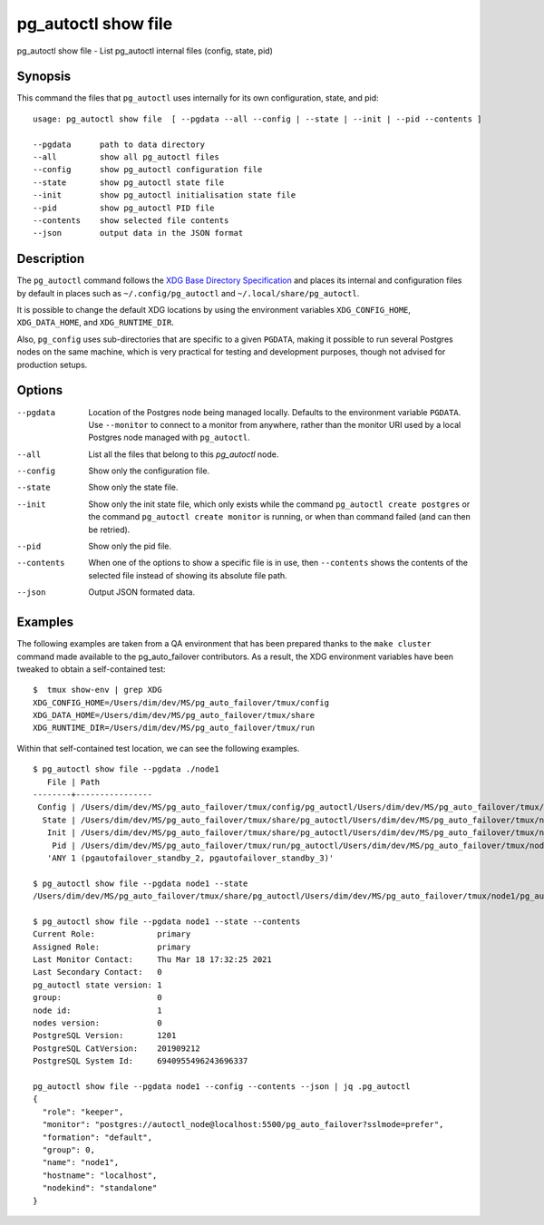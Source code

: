 .. _pg_autoctl_show_file:

pg_autoctl show file
=============================

pg_autoctl show file - List pg_autoctl internal files (config, state, pid)

Synopsis
--------

This command the files that ``pg_autoctl`` uses internally for its own
configuration, state, and pid::

  usage: pg_autoctl show file  [ --pgdata --all --config | --state | --init | --pid --contents ]

  --pgdata      path to data directory
  --all         show all pg_autoctl files
  --config      show pg_autoctl configuration file
  --state       show pg_autoctl state file
  --init        show pg_autoctl initialisation state file
  --pid         show pg_autoctl PID file
  --contents    show selected file contents
  --json        output data in the JSON format

Description
-----------

The ``pg_autoctl`` command follows the `XDG Base Directory Specification`__
and places its internal and configuration files by default in places such as
``~/.config/pg_autoctl`` and ``~/.local/share/pg_autoctl``.

__ https://specifications.freedesktop.org/basedir-spec/basedir-spec-latest.html

It is possible to change the default XDG locations by using the environment
variables ``XDG_CONFIG_HOME``, ``XDG_DATA_HOME``, and ``XDG_RUNTIME_DIR``.

Also, ``pg_config`` uses sub-directories that are specific to a given
``PGDATA``, making it possible to run several Postgres nodes on the same
machine, which is very practical for testing and development purposes,
though not advised for production setups.

Options
-------

--pgdata

  Location of the Postgres node being managed locally. Defaults to the
  environment variable ``PGDATA``. Use ``--monitor`` to connect to a monitor
  from anywhere, rather than the monitor URI used by a local Postgres node
  managed with ``pg_autoctl``.

--all

  List all the files that belong to this `pg_autoctl` node.

--config

  Show only the configuration file.

--state

  Show only the state file.

--init

  Show only the init state file, which only exists while the command
  ``pg_autoctl create postgres`` or the command ``pg_autoctl create
  monitor`` is running, or when than command failed (and can then be
  retried).

--pid

  Show only the pid file.

--contents

  When one of the options to show a specific file is in use, then
  ``--contents`` shows the contents of the selected file instead of showing
  its absolute file path.

--json

  Output JSON formated data.

Examples
--------

The following examples are taken from a QA environment that has been
prepared thanks to the ``make cluster`` command made available to the
pg_auto_failover contributors. As a result, the XDG environment variables
have been tweaked to obtain a self-contained test::

   $  tmux show-env | grep XDG
   XDG_CONFIG_HOME=/Users/dim/dev/MS/pg_auto_failover/tmux/config
   XDG_DATA_HOME=/Users/dim/dev/MS/pg_auto_failover/tmux/share
   XDG_RUNTIME_DIR=/Users/dim/dev/MS/pg_auto_failover/tmux/run

Within that self-contained test location, we can see the following examples.

::

   $ pg_autoctl show file --pgdata ./node1
      File | Path
   --------+----------------
    Config | /Users/dim/dev/MS/pg_auto_failover/tmux/config/pg_autoctl/Users/dim/dev/MS/pg_auto_failover/tmux/node1/pg_autoctl.cfg
     State | /Users/dim/dev/MS/pg_auto_failover/tmux/share/pg_autoctl/Users/dim/dev/MS/pg_auto_failover/tmux/node1/pg_autoctl.state
      Init | /Users/dim/dev/MS/pg_auto_failover/tmux/share/pg_autoctl/Users/dim/dev/MS/pg_auto_failover/tmux/node1/pg_autoctl.init
       Pid | /Users/dim/dev/MS/pg_auto_failover/tmux/run/pg_autoctl/Users/dim/dev/MS/pg_auto_failover/tmux/node1/pg_autoctl.pid
      'ANY 1 (pgautofailover_standby_2, pgautofailover_standby_3)'

   $ pg_autoctl show file --pgdata node1 --state
   /Users/dim/dev/MS/pg_auto_failover/tmux/share/pg_autoctl/Users/dim/dev/MS/pg_auto_failover/tmux/node1/pg_autoctl.state

   $ pg_autoctl show file --pgdata node1 --state --contents
   Current Role:             primary
   Assigned Role:            primary
   Last Monitor Contact:     Thu Mar 18 17:32:25 2021
   Last Secondary Contact:   0
   pg_autoctl state version: 1
   group:                    0
   node id:                  1
   nodes version:            0
   PostgreSQL Version:       1201
   PostgreSQL CatVersion:    201909212
   PostgreSQL System Id:     6940955496243696337

   pg_autoctl show file --pgdata node1 --config --contents --json | jq .pg_autoctl
   {
     "role": "keeper",
     "monitor": "postgres://autoctl_node@localhost:5500/pg_auto_failover?sslmode=prefer",
     "formation": "default",
     "group": 0,
     "name": "node1",
     "hostname": "localhost",
     "nodekind": "standalone"
   }
